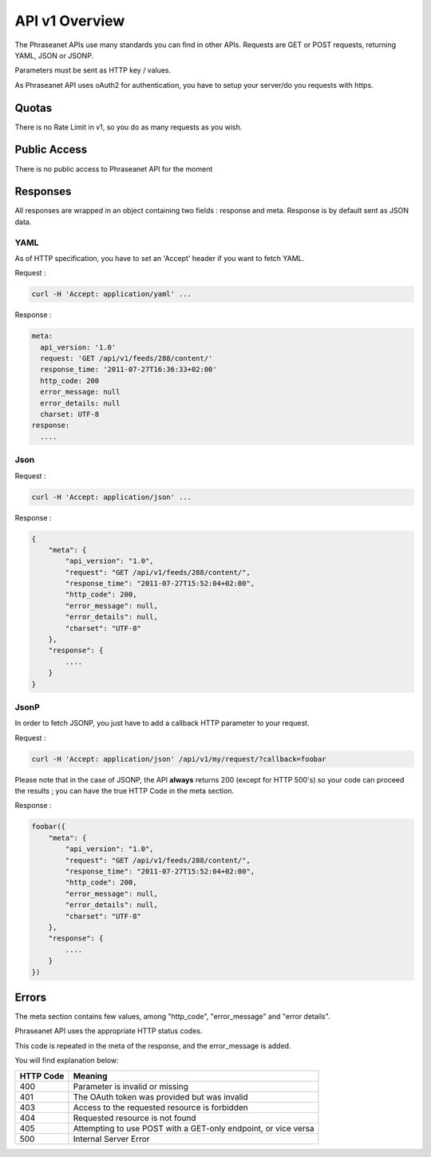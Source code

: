 API v1 Overview
==================

The Phraseanet APIs use many standards you can find in other APIs. Requests are GET or POST requests, returning YAML, JSON or JSONP.

Parameters must be sent as HTTP key / values.

As Phraseanet API uses oAuth2 for authentication, you have to setup your server/do you requests with https.


Quotas
------

There is no Rate Limit in v1, so you do as many requests as you wish. 

Public Access
-------------

There is no public access to Phraseanet API for the moment 

Responses
---------

All responses are wrapped in an object containing two fields : response and meta. Response is by default sent as JSON data. 


YAML
~~~~

As of HTTP specification, you have to set an 'Accept' header if you want to fetch YAML.

Request :

.. code-block:: bash

    curl -H 'Accept: application/yaml' ... 

Response :

.. code-block:: yaml

    meta:
      api_version: '1.0'
      request: 'GET /api/v1/feeds/288/content/'
      response_time: '2011-07-27T16:36:33+02:00'
      http_code: 200
      error_message: null
      error_details: null
      charset: UTF-8
    response:
      ....


Json
~~~~

Request :

.. code-block:: bash

    curl -H 'Accept: application/json' ... 

Response :

.. code-block:: javascript

    {
        "meta": {
            "api_version": "1.0",
            "request": "GET /api/v1/feeds/288/content/",
            "response_time": "2011-07-27T15:52:04+02:00",
            "http_code": 200,
            "error_message": null,
            "error_details": null,
            "charset": "UTF-8"
        },
        "response": {
            ....
        }
    }

JsonP
~~~~~~

In order to fetch JSONP, you just have to add a callback HTTP parameter to your request.


Request :

.. code-block:: bash

    curl -H 'Accept: application/json' /api/v1/my/request/?callback=foobar 


Please note that in the case of JSONP, the API **always** returns 200 
(except for HTTP 500's) so your code can proceed the results ; you can have 
the true HTTP Code in the meta section.

Response :

.. code-block:: javascript

    foobar({
        "meta": {
            "api_version": "1.0",
            "request": "GET /api/v1/feeds/288/content/",
            "response_time": "2011-07-27T15:52:04+02:00",
            "http_code": 200,
            "error_message": null,
            "error_details": null,
            "charset": "UTF-8"
        },
        "response": {
            ....
        }
    })

Errors
------

The meta section contains few values, among "http_code", "error_message" and "error details".

Phraseanet API uses the appropriate HTTP status codes. 

This code is repeated in the meta of the response, and the error_message is added.

You will find explanation below:

=========== =======
HTTP Code   Meaning
=========== =======
400         Parameter is invalid or missing 
401         The OAuth token was provided but was invalid 
403         Access to the requested resource is forbidden
404         Requested resource is not found
405         Attempting to use POST with a GET-only endpoint, or vice versa
500         Internal Server Error
=========== =======
